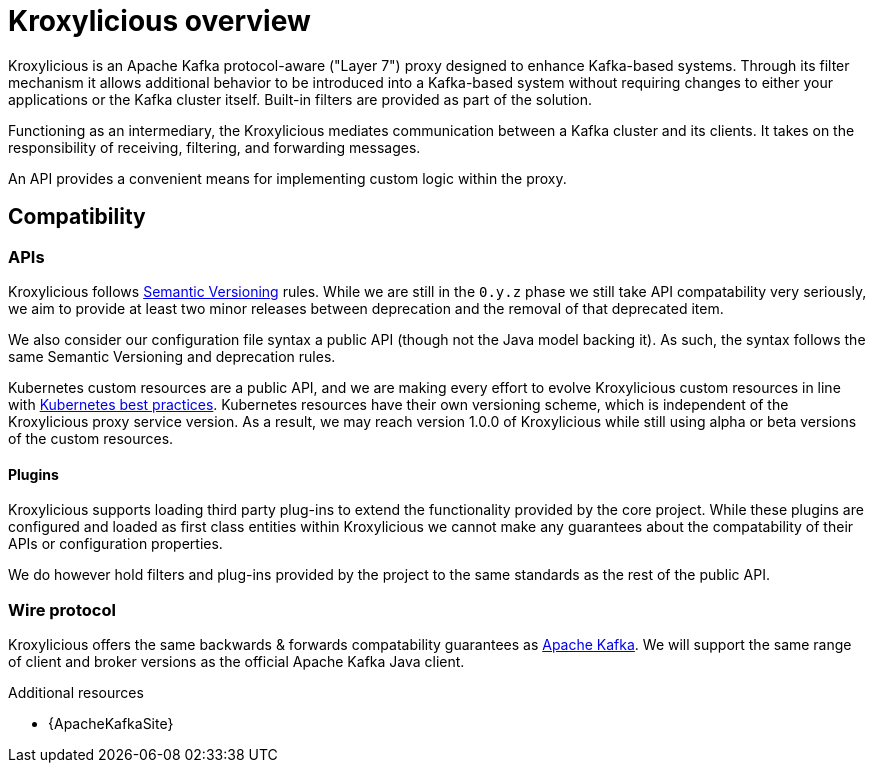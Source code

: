 // file included in the following:
//
// index.adoc

[id='assembly-overview-{context}']
= Kroxylicious overview

[role="_abstract"]
Kroxylicious is an Apache Kafka protocol-aware ("Layer 7") proxy designed to enhance Kafka-based systems.
Through its filter mechanism it allows additional behavior to be introduced into a Kafka-based system without requiring changes to either your applications or the Kafka cluster itself. 
Built-in filters are provided as part of the solution.

Functioning as an intermediary, the Kroxylicious mediates communication between a Kafka cluster and its clients. 
It takes on the responsibility of receiving, filtering, and forwarding messages.

An API provides a convenient means for implementing custom logic within the proxy.

[id='assembly-overview-compatibility{context}']
== Compatibility

[id='assembly-overview-compatibility-api{context}']
=== APIs

Kroxylicious follows https://semver.org/#semantic-versioning-200[Semantic Versioning] rules. While we are still in the `0.y.z` phase we still take API compatability very seriously, we aim to provide at least two minor releases between deprecation and the removal of that deprecated item.

We also consider our configuration file syntax a public API (though not the Java model backing it). As such, the syntax follows the same Semantic Versioning and deprecation rules.

Kubernetes custom resources are a public API, and we are making every effort to evolve Kroxylicious custom resources in line with https://kubernetes.io/docs/tasks/extend-kubernetes/custom-resources/custom-resource-definition-versioning/[Kubernetes best practices]. Kubernetes resources have their own versioning scheme, which is independent of the Kroxylicious proxy service version. As a result, we may reach version 1.0.0 of Kroxylicious while still using alpha or beta versions of the custom resources.

==== Plugins

Kroxylicious supports loading third party plug-ins to extend the functionality provided by the core project. While these plugins are configured and loaded as first class entities within Kroxylicious we cannot make any guarantees about the compatability of their APIs or configuration properties.

We do however hold filters and plug-ins provided by the project to the same standards as the rest of the public API.

[id='assembly-overview-compatibility-wire-protocol{context}']
=== Wire protocol

Kroxylicious offers the same backwards & forwards compatability guarantees as https://kafka.apache.org/protocol#protocol_compatibility[Apache Kafka]. We will support the same range of client and broker versions as the official Apache Kafka Java client.

[role="_additional-resources"]
.Additional resources

* {ApacheKafkaSite}